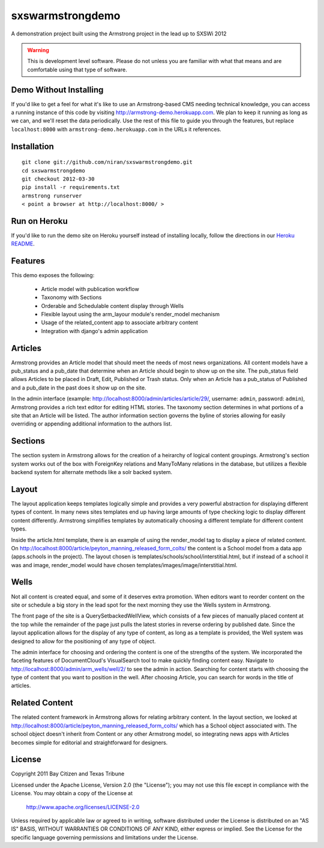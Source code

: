 sxswarmstrongdemo
=================
A demonstration project built using the Armstrong project in the lead up to SXSWi 2012

.. warning:: This is development level software.  Please do not unless you are
             familiar with what that means and are comfortable using that type
             of software.


Demo Without Installing
-----------------------

If you'd like to get a feel for what it's like to use an Armstrong-based CMS needing
technical knowledge, you can access a running instance of this code by visiting
http://armstrong-demo.herokuapp.com. We plan to keep it running as long as we can,
and we'll reset the data periodically. Use the rest of this file to guide you through
the features, but replace ``localhost:8000`` with ``armstrong-demo.herokuapp.com`` in
the URLs it references.


Installation
------------

::

	git clone git://github.com/niran/sxswarmstrongdemo.git
	cd sxswarmstrongdemo
	git checkout 2012-03-30
	pip install -r requirements.txt
	armstrong runserver
	< point a browser at http://localhost:8000/ >


Run on Heroku
-------------

If you'd like to run the demo site on Heroku yourself instead of installing locally,
follow the directions in our `Heroku README`_.

.. _Heroku README: https://github.com/dmclain/sxswarmstrongdemo/blob/master/README.heroku.rst#readme


Features
--------

This demo exposes the following:

 - Article model with publication workflow
 - Taxonomy with Sections
 - Orderable and Schedulable content display through Wells
 - Flexible layout using the arm_layour module's render_model mechanism
 - Usage of the related_content app to associate arbitrary content
 - Integration with django's admin application


Articles
--------

Armstrong provides an Article model that should meet the needs of most news organizations.
All content models have a pub_status and a pub_date that determine when an Article
should begin to show up on the site. The pub_status field allows Articles to be placed
in Draft, Edit, Published or Trash status. Only when an Article has a pub_status of
Published and a pub_date in the past does it show up on the site. 

In the admin interface (example: http://localhost:8000/admin/articles/article/29/,
username: ``admin``, password: ``admin``),
Armstrong provides a rich text editor for editing HTML stories. The taxonomy section
determines in what portions of a site that an Article will be listed. The author
information section governs the byline of stories allowing for easily overriding or
appending additional information to the authors list.


Sections
--------

The section system in Armstrong allows for the creation of a heirarchy of logical content
groupings. Armstrong's section system works out of the box with ForeignKey relations and
ManyToMany relations in the database, but utilizes a flexible backend system for alternate
methods like a solr backed system.


Layout
------

The layout application keeps templates logically simple and provides a very powerful
abstraction for displaying different types of content. In many news sites templates 
end up having large amounts of type checking logic to display different content 
differently. Armstrong simplifies templates by automatically choosing a different
template for different content types.

Inside the article.html template, there is an example of using the render_model tag to
display a piece of related content. On http://localhost:8000/article/peyton_manning_released_form_colts/
the content is a School model from a data app (apps.schools in the project). The layout
chosen is templates/schools/school/interstitial.html, but if instead of a school it was
and image, render_model would have chosen templates/images/image/interstitial.html.


Wells
-----

Not all content is created equal, and some of it deserves extra promotion. When editors
want to reorder content on the site or schedule a big story in the lead spot for the next
morning they use the Wells system in Armstrong.

The front page of the site is a QuerySetbackedWellView, which consists of a few pieces of
manually placed content at the top while the remainder of the page just pulls the latest
stories in reverse ordering by published date. Since the layout application
allows for the display of any type of content, as long as a template is provided, the
Well system was designed to allow for the positioning of any type of object. 

The admin interface for choosing and ordering the content is one of the strengths of the 
system. We incorporated the faceting features of DocumentCloud's VisualSearch tool to
make quickly finding content easy. Navigate to http://localhost:8000/admin/arm_wells/well/2/
to see the admin in action. Searching for content starts with choosing the type of content
that you want to position in the well. After choosing Article, you can search for words
in the title of articles. 


Related Content
---------------

The related content framework in Armstrong allows for relating arbitrary content. In the
layout section, we looked at http://localhost:8000/article/peyton_manning_released_form_colts/ which has a School
object associated with. The school object doesn't inherit from Content or any other
Armstrong model, so integrating news apps with Articles becomes simple for editorial and
straightforward for designers.


License
-------
Copyright 2011 Bay Citizen and Texas Tribune

Licensed under the Apache License, Version 2.0 (the "License");
you may not use this file except in compliance with the License.
You may obtain a copy of the License at

   http://www.apache.org/licenses/LICENSE-2.0

Unless required by applicable law or agreed to in writing, software
distributed under the License is distributed on an "AS IS" BASIS,
WITHOUT WARRANTIES OR CONDITIONS OF ANY KIND, either express or implied.
See the License for the specific language governing permissions and
limitations under the License.
